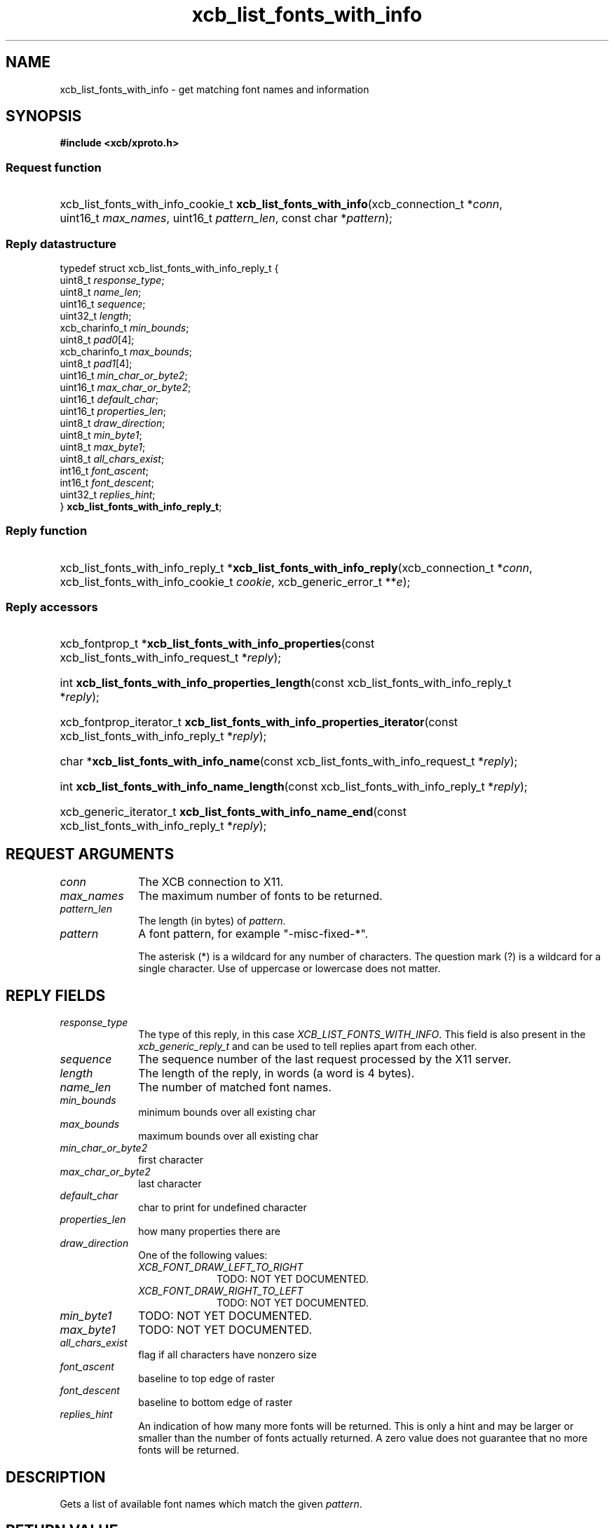 .TH xcb_list_fonts_with_info 3  2013-07-20 "XCB" "XCB Requests"
.ad l
.SH NAME
xcb_list_fonts_with_info \- get matching font names and information
.SH SYNOPSIS
.hy 0
.B #include <xcb/xproto.h>
.SS Request function
.HP
xcb_list_fonts_with_info_cookie_t \fBxcb_list_fonts_with_info\fP(xcb_connection_t\ *\fIconn\fP, uint16_t\ \fImax_names\fP, uint16_t\ \fIpattern_len\fP, const char\ *\fIpattern\fP);
.PP
.SS Reply datastructure
.nf
.sp
typedef struct xcb_list_fonts_with_info_reply_t {
    uint8_t        \fIresponse_type\fP;
    uint8_t        \fIname_len\fP;
    uint16_t       \fIsequence\fP;
    uint32_t       \fIlength\fP;
    xcb_charinfo_t \fImin_bounds\fP;
    uint8_t        \fIpad0\fP[4];
    xcb_charinfo_t \fImax_bounds\fP;
    uint8_t        \fIpad1\fP[4];
    uint16_t       \fImin_char_or_byte2\fP;
    uint16_t       \fImax_char_or_byte2\fP;
    uint16_t       \fIdefault_char\fP;
    uint16_t       \fIproperties_len\fP;
    uint8_t        \fIdraw_direction\fP;
    uint8_t        \fImin_byte1\fP;
    uint8_t        \fImax_byte1\fP;
    uint8_t        \fIall_chars_exist\fP;
    int16_t        \fIfont_ascent\fP;
    int16_t        \fIfont_descent\fP;
    uint32_t       \fIreplies_hint\fP;
} \fBxcb_list_fonts_with_info_reply_t\fP;
.fi
.SS Reply function
.HP
xcb_list_fonts_with_info_reply_t *\fBxcb_list_fonts_with_info_reply\fP(xcb_connection_t\ *\fIconn\fP, xcb_list_fonts_with_info_cookie_t\ \fIcookie\fP, xcb_generic_error_t\ **\fIe\fP);
.SS Reply accessors
.HP
xcb_fontprop_t *\fBxcb_list_fonts_with_info_properties\fP(const xcb_list_fonts_with_info_request_t *\fIreply\fP);
.HP
int \fBxcb_list_fonts_with_info_properties_length\fP(const xcb_list_fonts_with_info_reply_t *\fIreply\fP);
.HP
xcb_fontprop_iterator_t \fBxcb_list_fonts_with_info_properties_iterator\fP(const xcb_list_fonts_with_info_reply_t *\fIreply\fP);
.HP
char *\fBxcb_list_fonts_with_info_name\fP(const xcb_list_fonts_with_info_request_t *\fIreply\fP);
.HP
int \fBxcb_list_fonts_with_info_name_length\fP(const xcb_list_fonts_with_info_reply_t *\fIreply\fP);
.HP
xcb_generic_iterator_t \fBxcb_list_fonts_with_info_name_end\fP(const xcb_list_fonts_with_info_reply_t *\fIreply\fP);
.br
.hy 1
.SH REQUEST ARGUMENTS
.IP \fIconn\fP 1i
The XCB connection to X11.
.IP \fImax_names\fP 1i
The maximum number of fonts to be returned.
.IP \fIpattern_len\fP 1i
The length (in bytes) of \fIpattern\fP.
.IP \fIpattern\fP 1i
A font pattern, for example "-misc-fixed-*".

The asterisk (*) is a wildcard for any number of characters. The question mark
(?) is a wildcard for a single character. Use of uppercase or lowercase does
not matter.
.SH REPLY FIELDS
.IP \fIresponse_type\fP 1i
The type of this reply, in this case \fIXCB_LIST_FONTS_WITH_INFO\fP. This field is also present in the \fIxcb_generic_reply_t\fP and can be used to tell replies apart from each other.
.IP \fIsequence\fP 1i
The sequence number of the last request processed by the X11 server.
.IP \fIlength\fP 1i
The length of the reply, in words (a word is 4 bytes).
.IP \fIname_len\fP 1i
The number of matched font names.
.IP \fImin_bounds\fP 1i
minimum bounds over all existing char
.IP \fImax_bounds\fP 1i
maximum bounds over all existing char
.IP \fImin_char_or_byte2\fP 1i
first character
.IP \fImax_char_or_byte2\fP 1i
last character
.IP \fIdefault_char\fP 1i
char to print for undefined character
.IP \fIproperties_len\fP 1i
how many properties there are
.IP \fIdraw_direction\fP 1i
One of the following values:
.RS 1i
.IP \fIXCB_FONT_DRAW_LEFT_TO_RIGHT\fP 1i
TODO: NOT YET DOCUMENTED.
.IP \fIXCB_FONT_DRAW_RIGHT_TO_LEFT\fP 1i
TODO: NOT YET DOCUMENTED.
.RE
.RS 1i


.RE
.IP \fImin_byte1\fP 1i
TODO: NOT YET DOCUMENTED.
.IP \fImax_byte1\fP 1i
TODO: NOT YET DOCUMENTED.
.IP \fIall_chars_exist\fP 1i
flag if all characters have nonzero size
.IP \fIfont_ascent\fP 1i
baseline to top edge of raster
.IP \fIfont_descent\fP 1i
baseline to bottom edge of raster
.IP \fIreplies_hint\fP 1i
An indication of how many more fonts will be returned. This is only a hint and
may be larger or smaller than the number of fonts actually returned. A zero
value does not guarantee that no more fonts will be returned.
.SH DESCRIPTION
Gets a list of available font names which match the given \fIpattern\fP.
.SH RETURN VALUE
Returns an \fIxcb_list_fonts_with_info_cookie_t\fP. Errors have to be handled when calling the reply function \fIxcb_list_fonts_with_info_reply\fP.

If you want to handle errors in the event loop instead, use \fIxcb_list_fonts_with_info_unchecked\fP. See \fBxcb-requests(3)\fP for details.
.SH ERRORS
This request does never generate any errors.
.SH SEE ALSO
.BR xcb-requests (3)
.SH AUTHOR
Generated from xproto.xml. Contact xcb@lists.freedesktop.org for corrections and improvements.
